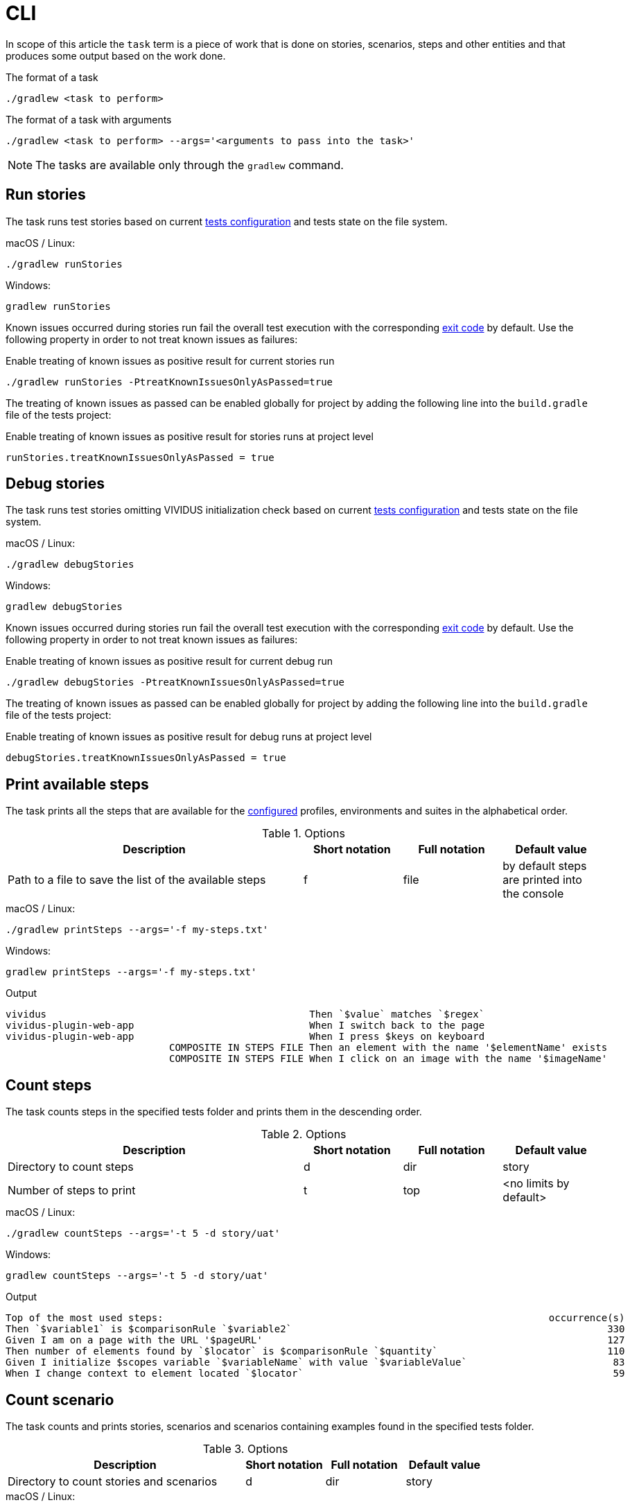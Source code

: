 = CLI

In scope of this article the `task` term is a piece of work that is done on stories, scenarios, steps and other entities
and that produces some output based on the work done.

.The format of a task
[source,shell]
----
./gradlew <task to perform>
----

.The format of a task with arguments
[source,shell]
----
./gradlew <task to perform> --args='<arguments to pass into the task>'
----

NOTE: The tasks are available only through the `gradlew` command.

== Run stories

The task runs test stories based on current xref:ROOT:tests-configuration.adoc[tests configuration] and tests state
on the file system.

.macOS / Linux:
[source,shell]
----
./gradlew runStories
----

.Windows:
[source,shell]
----
gradlew runStories
----

Known issues occurred during stories run fail the overall test execution with the corresponding xref:ROOT:tests-configuration.adoc#_exit_codes[exit code] by default. Use the following property in order to not treat known issues as failures:

.Enable treating of known issues as positive result for current stories run
[source,shell]
----
./gradlew runStories -PtreatKnownIssuesOnlyAsPassed=true
----

The treating of known issues as passed can be enabled globally for project by adding the following line into the
`build.gradle` file of the tests project:

.Enable treating of known issues as positive result for stories runs at project level
[source,gradle]
----
runStories.treatKnownIssuesOnlyAsPassed = true
----

== Debug stories

The task runs test stories omitting VIVIDUS initialization check based on current xref:ROOT:tests-configuration.adoc[tests configuration]
and tests state on the file system.

.macOS / Linux:
[source,shell]
----
./gradlew debugStories
----

.Windows:
[source,shell]
----
gradlew debugStories
----

Known issues occurred during stories run fail the overall test execution with the corresponding xref:ROOT:tests-configuration.adoc#_exit_codes[exit code] by default. Use the following property in order to not treat known issues as failures:

.Enable treating of known issues as positive result for current debug run
[source,shell]
----
./gradlew debugStories -PtreatKnownIssuesOnlyAsPassed=true
----

The treating of known issues as passed can be enabled globally for project by adding the following line into the
`build.gradle` file of the tests project:

.Enable treating of known issues as positive result for debug runs at project level
[source,gradle]
----
debugStories.treatKnownIssuesOnlyAsPassed = true
----

== Print available steps

The task prints all the steps that are available for the xref:ROOT:tests-configuration.adoc[configured] profiles, environments and suites in the alphabetical order.

.Options
[cols="3,1,1,1", options="header"]
|===

|Description
|Short notation
|Full notation
|Default value

|Path to a file to save the list of the available steps
|f
|file
|by default steps are printed into the console

|===

.macOS / Linux:
[source,shell]
----
./gradlew printSteps --args='-f my-steps.txt'
----

.Windows:
[source,shell]
----
gradlew printSteps --args='-f my-steps.txt'
----

.Output
[source,gherkin]
----
vividus                                             Then `$value` matches `$regex`
vividus-plugin-web-app                              When I switch back to the page
vividus-plugin-web-app                              When I press $keys on keyboard
                            COMPOSITE IN STEPS FILE Then an element with the name '$elementName' exists
                            COMPOSITE IN STEPS FILE When I click on an image with the name '$imageName'

----

== Count steps

The task counts steps in the specified tests folder and prints them in the descending order.

.Options
[cols="3,1,1,1", options="header"]
|===

|Description
|Short notation
|Full notation
|Default value

|Directory to count steps
|d
|dir
|story

|Number of steps to print
|t
|top
|<no limits by default>

|===

.macOS / Linux:
[source,shell]
----
./gradlew countSteps --args='-t 5 -d story/uat'
----

.Windows:
[source,shell]
----
gradlew countSteps --args='-t 5 -d story/uat'
----

.Output
[source,gherkin]
----
Top of the most used steps:                                                                  occurrence(s)
Then `$variable1` is $comparisonRule `$variable2`                                                      330
Given I am on a page with the URL '$pageURL'                                                           127
Then number of elements found by `$locator` is $comparisonRule `$quantity`                             110
Given I initialize $scopes variable `$variableName` with value `$variableValue`                         83
When I change context to element located `$locator`                                                     59
----

== Count scenario

The task counts and prints stories, scenarios and scenarios containing examples found in the specified tests folder.

.Options
[cols="3,1,1,1", options="header"]
|===

|Description
|Short notation
|Full notation
|Default value

|Directory to count stories and scenarios
|d
|dir
|story

|===

.macOS / Linux:
[source,shell]
----
./gradlew countScenarios --args='-d story/uat'
----

.Windows:
[source,shell]
----
gradlew countScenarios --args='-d story/uat'
----

.Output
[source]
----
5  | Stories
13 | Scenarios
6  | Scenarios with Examples
----

== Validate known issues configuration

The task validates known issues format and prints the validated known issues into the console.

.macOS / Linux:
[source,shell]
----
./gradlew validateKnownIssues
----

.Windows:
[source,shell]
----
./gradlew validateKnownIssues
----

.Output
[source]
----
Known issues found:
VVD-5
VVD-6
VVD-7
VVD-8
----

== Find known issues by assertion pattern

The task used to find known issues contained in the test project by one or more assertion patterns.

.Options
[cols="3,1,1,1", options="header"]
|===

|Description
|Short notation
|Full notation
|Default value

|Required path to a file that contains new-line-separated list of assertion patterns
|f
|file
|<no default value>

|===

IMPORTANT: If you miss the file argument into the task it will behave as described per <<_validate_known_issues_configuration>>

.assertion-patterns.txt
[source]
----
.*Doctor Who.*
----

.macOS / Linux:
[source,shell]
----
./gradlew validateKnownIssues --args='-f ./assertion-failures.txt'
----

.Windows:
[source,shell]
----
gradlew validateKnownIssues --args='-f assertion-failures.txt'
----

.Output
[source]
----
Known Issue | Assertion Error
VVD-6       | .*Doctor Who.*
----
